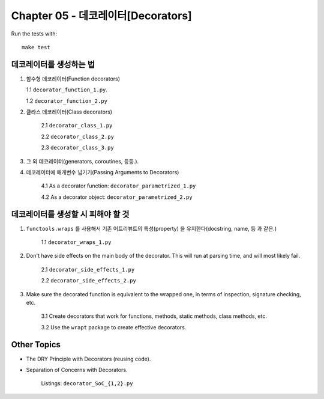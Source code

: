Chapter 05 - 데코레이터[Decorators]
=======================

Run the tests with::

    make test

데코레이터를 생성하는 법
^^^^^^^^^^^^^^^^^^^

1. 함수형 데코레이터(Function decorators)

   1.1 ``decorator_function_1.py``.

   1.2 ``decorator_function_2.py``

2. 클라스 데코레이터(Class decorators)

    2.1 ``decorator_class_1.py``

    2.2 ``decorator_class_2.py``

    2.3 ``decorator_class_3.py``

3. 그 외 데코레이터(generators, coroutines, 등등.).

4. 데코레이터에 매개변수 넘기기(Passing Arguments to Decorators)

    4.1 As a decorator function: ``decorator_parametrized_1.py``

    4.2 As a decorator object: ``decorator_parametrized_2.py``


데코레이터를 생성할 시 피해야 할 것
^^^^^^^^^^^^^^^^^^^^^^^^^^^^

1. ``functools.wraps`` 를 사용해서 기존 어트리뷰트의 특성(property) 을 유지한다(docstring, name, 등 과 같은.)

    1.1 ``decorator_wraps_1.py``

2. Don't have side effects on the main body of the decorator. This will run
   at parsing time, and will most likely fail.

    2.1 ``decorator_side_effects_1.py``

    2.2 ``decorator_side_effects_2.py``

3. Make sure the decorated function is equivalent to the wrapped one, in
   terms of inspection, signature checking, etc.

    3.1 Create decorators that work for functions, methods, static methods, class methods, etc.

    3.2 Use the ``wrapt`` package to create effective decorators.


Other Topics
^^^^^^^^^^^^

* The DRY Principle with Decorators (reusing code).
* Separation of Concerns with Decorators.

    Listings: ``decorator_SoC_{1,2}.py``
